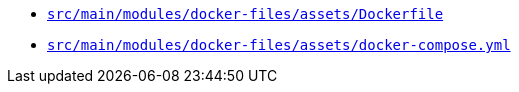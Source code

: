 * `xref:AUTO-GENERATED:docker-docs/src/main/modules/docker-files/assets/dockerfile-docker-docs.adoc[src/main/modules/docker-files/assets/Dockerfile]`
* `xref:AUTO-GENERATED:docker-docs/src/main/modules/docker-files/assets/docker-compose-yml-docker-docs.adoc[src/main/modules/docker-files/assets/docker-compose.yml]`
